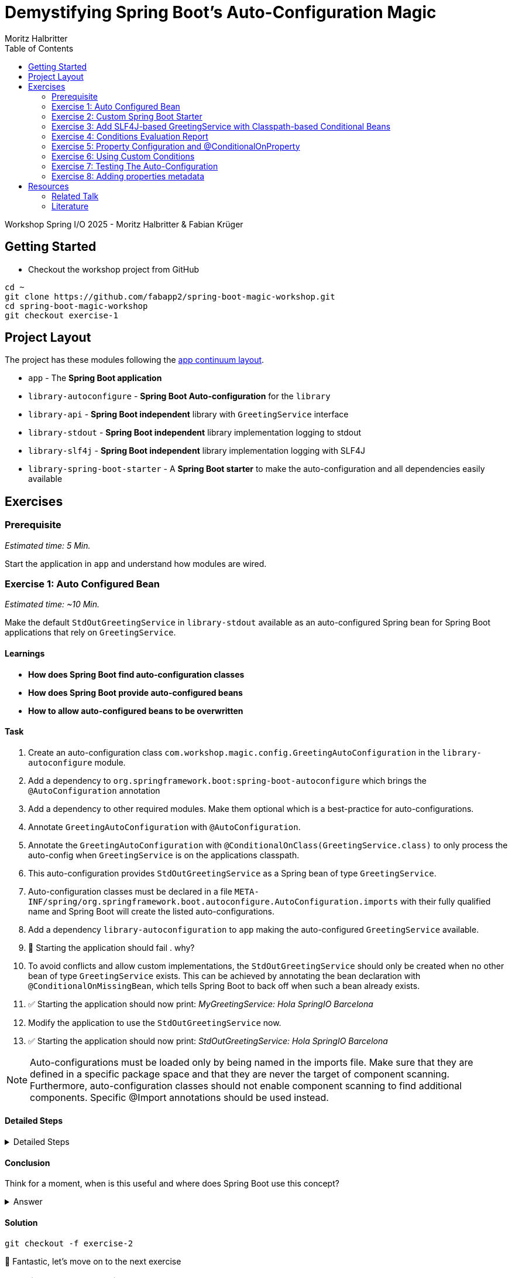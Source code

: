 = Demystifying Spring Boot’s Auto-Configuration Magic
:app: app
:api: library-api
:auto-config: library-autoconfigure
:stdout: library-stdout
:slf4j: library-slf4j
:starter: library-spring-boot-starter
:author: Fabian Krüger
:author: Moritz Halbritter
:docdate: 2025-04-21
:doctype: article
:toc:

Workshop Spring I/O 2025 - Moritz Halbritter & Fabian Krüger

== Getting Started
- Checkout the workshop project from GitHub

[source,bash]
....
cd ~
git clone https://github.com/fabapp2/spring-boot-magic-workshop.git
cd spring-boot-magic-workshop
git checkout exercise-1
....

== Project Layout
The project has these modules following the https://www.appcontinuum.io/[app continuum layout].

- `{app}` - The **Spring Boot application**
- `{auto-config}` - **Spring Boot Auto-configuration** for the `library`
- `{api}` - **Spring Boot independent** library with `GreetingService` interface
- `{stdout}` - **Spring Boot independent** library implementation logging to stdout
- `{slf4j}` - **Spring Boot independent** library implementation logging with SLF4J
- `{starter}` - A **Spring Boot starter** to make the auto-configuration and all dependencies easily available

== Exercises

=== Prerequisite
_Estimated time: 5 Min._

Start the application in `app` and understand how modules are wired.


=== Exercise 1: Auto Configured Bean
_Estimated time:  ~10 Min._

Make the default `StdOutGreetingService` in `{stdout}` available as an auto-configured Spring bean for Spring Boot applications that rely on `GreetingService`.

==== Learnings
- **How does Spring Boot find auto-configuration classes**
- **How does Spring Boot provide auto-configured beans**
- **How to allow auto-configured beans to be overwritten**

==== Task
. Create an auto-configuration class `com.workshop.magic.config.GreetingAutoConfiguration` in the `{auto-config}` module.

. Add a dependency to `org.springframework.boot:spring-boot-autoconfigure` which brings the `@AutoConfiguration` annotation

. Add a dependency to other required modules. Make them optional which is a best-practice for auto-configurations.

. Annotate `GreetingAutoConfiguration` with `@AutoConfiguration`.

. Annotate the `GreetingAutoConfiguration` with `@ConditionalOnClass(GreetingService.class)` to only process the auto-config when `GreetingService` is on the applications classpath.

. This auto-configuration provides `StdOutGreetingService` as a Spring bean of type `GreetingService`.

. Auto-configuration classes must be declared in a file `META-INF/spring/org.springframework.boot.autoconfigure.AutoConfiguration.imports` with their fully qualified name and Spring Boot will create the listed auto-configurations.

. Add a dependency `library-autoconfiguration` to `app` making the auto-configured `GreetingService` available.

. 🤔 Starting the application should fail . why?

. To avoid conflicts and allow custom implementations, the `StdOutGreetingService` should only be created when no other bean of type `GreetingService` exists.
This can be achieved by annotating the bean declaration with `@ConditionalOnMissingBean`, which tells Spring Boot to back off when such a bean already exists.

. ✅ Starting the application should now print: _MyGreetingService: Hola SpringIO Barcelona_

. Modify the application to use the `StdOutGreetingService` now.

. ✅ Starting the application should now print: _StdOutGreetingService: Hola SpringIO Barcelona_

NOTE: Auto-configurations must be loaded only by being named in the imports file. Make sure that they are defined in a specific package space and that they are never the target of component scanning. Furthermore, auto-configuration classes should not enable component scanning to find additional components. Specific @Import annotations should be used instead.

==== Detailed Steps

.Detailed Steps
[%collapsible]
====

. Create a new Class `com.workshop.magic.config.GreetingAutoConfiguration` in the `{auto-config}` module.

. Create a new file `src/main/resources/META-INF/spring/org.springframework.boot.autoconfigure.AutoConfiguration.imports` in the `{auto-config}` module. (https://docs.spring.io/spring-boot/reference/features/developing-auto-configuration.html#features.developing-auto-configuration.locating-auto-configuration-candidates[see docs])

. Add the fully qualified classname of the `GreetingAutoConfiguration` class to the `.imports` file

. Add the dependency to `com.workshop:library-stdout`.

Add a dependency to other required modules. Make them optional which is a best-practice for auto-configurations.

. Create a new `GreetingService` bean in `GreetingAutoConfiguration` that returns a new instance of `StdOutGreetingService` and initializes it with _"Hola"_ as greeting.

. Annotate the `GreetingAutoConfiguration` with `@AutoConfiguration`.

. Add the dependency to `org.springframework.boot:spring-boot-autoconfigure` to `{auto-config}`


. ❌ Starting the application should fail . why?

. Start the application and verify your assumption

. Use the `@ConditionalOnMissingBean` annotation on the `GreetingService` bean method in `GreetingAutoConfiguration` to only load the bean when no other bean of type `GreetingService` exists. (https://docs.spring.io/spring-boot/reference/features/developing-auto-configuration.html#features.developing-auto-configuration.condition-annotations.bean-conditions[see docs])

. Add the dependency to `com.workshop:auto-config` to `app`

. ✅ What will happen when the application starts?

. Start the application and verify your assumption

. Now, remove the `MyGreetingService` class, or comment out/remove the `@Service` annotation on `MyGreetingService`.

. ✅ What will happen when the application starts?

. Start the application and verify your assumption
====

==== Conclusion
Think for a moment, when is this useful and where does Spring Boot use this concept?

.Answer
[%collapsible]
====
Spring Boot's auto-configuration simplifies application development by automatically configuring components based on the dependencies present on the classpath. This feature reduces the need for manual setup, allowing developers to focus on business logic rather than boilerplate code.

For example, adding `spring-boot-starter-data-jpa` and a dependency to the `h2` database driver sets up a `DataSource` for an in-memory database without manual configuration.
====

==== Solution
[source,bash]
....
git checkout -f exercise-2
....

🥳 Fantastic, let’s move on to the next exercise


=== Exercise 2: Custom Spring Boot Starter
You will now package the `{auto-config}` and `{stdout}` modules into a reusable Spring Boot starter.

==== Learnings
- **How do spring-boot-starters work**

==== Task:
. Use the module `{starter}`
. Add dependencies to `{auto-config}` and `{stdout}`
. Replace direct dependencies in the `{app}` module with the new starter
. ✅ Confirm that the app still works as expected and prints the greeting.

==== Conclusion
🤔 Why create a starter? When is it useful in teams or public libraries?

.Answer
[%collapsible]
====
- Clean separation of concerns
- Reusability for teams or public Maven users
- Simplifies integration (just add one dependency)
====



==== Solution
[source,bash]
....
git checkout -f exercise-3
....

🥳 Awesome, let’s move on to the next exercise



=== Exercise 3: Add SLF4J-based GreetingService with Classpath-based Conditional Beans
_Estimated time: ~10–15 Min._

In this exercise, you will make the existing `LoggerGreetingService` available as an auto-configured bean — but only when the corresponding class is on the classpath. You will also adjust the fallback behavior of `StdOutGreetingService` so it is only used when the SLF4J-based implementation is not present.

This pattern mimics common practices in Spring Boot where auto-configured beans adapt to the available classpath.

==== Learnings
- **How to auto-configure beans conditionally based on classpath presence**
- **How to combine `@ConditionalOnClass` and `@ConditionalOnMissingClass`**
- **How to selectively expose features outside the default starter**

==== Task

. In `GreetingAutoConfiguration`, register an additional `GreetingService` bean that returns a `LoggerGreetingService`.

. Annotate this method with:
- `@ConditionalOnClass(LoggerGreetingService.class)` — loads only when available
- `@ConditionalOnMissingBean` — to allow overriding by users

. Update the existing `StdOutGreetingService` bean:
- Add `@ConditionalOnMissingClass("com.workshop.magic.service.slf4j.LoggerGreetingService")` — fallback only if SLF4J is not available

. Ensure the module `{slf4j}` is **not included** in `{starter}`.

. In the `{app}` module, replace the individual module dependencies with:
- `library-spring-boot-starter`
- `library-slf4j`

✅ Start the app: You should see `LoggerGreetingService: Hola SpringIO Barcelona`.

✅ Remove the `library-slf4j` dependency: You should now see `StdOutGreetingService`.

==== Detailed Steps

.Detailed Steps
[%collapsible]
====

. In `GreetingAutoConfiguration.java`, add this bean method:

    @Bean
    @ConditionalOnMissingBean
    @ConditionalOnClass(LoggerGreetingService.class)
    GreetingService slf4jGreetingService() {
        return new LoggerGreetingService();
    }

. In the existing stdOutGreetingService() method, add:

    @ConditionalOnMissingClass("com.workshop.magic.service.slf4j.LoggerGreetingService")

. Make sure the {auto-config} module declares the dependency to {slf4j} with:

    <dependency>
        <groupId>com.workshop</groupId>
        <artifactId>library-slf4j</artifactId>
        <optional>true</optional>
    </dependency>

. In the {starter} module (library-spring-boot-starter), ensure {slf4j} is not added as a dependency. Only {api}, {stdout}, and {auto-config} should be included.

    <dependency>
        <groupId>com.workshop</groupId>
        <artifactId>library-autoconfigure</artifactId>
    </dependency>
    <dependency>
        <groupId>com.workshop</groupId>
        <artifactId>library-api</artifactId>
    </dependency>
    <dependency>
        <groupId>com.workshop</groupId>
        <artifactId>library-stdout</artifactId>
    </dependency>
    <dependency>
        <groupId>org.springframework.boot</groupId>
        <artifactId>spring-boot-starter</artifactId>
    </dependency>

    With:

    <dependency>
        <groupId>com.workshop</groupId>
        <artifactId>library-spring-boot-starter</artifactId>
    </dependency>
    <dependency>
        <groupId>com.workshop</groupId>
        <artifactId>library-slf4j</artifactId>
    </dependency>

. Run the application.

. ✅ You should see LoggerGreetingService output.

. Remove the library-slf4j dependency from the app and rerun.

. ✅ You should see fallback to StdOutGreetingService.
====

==== Conclusion

This pattern of classpath-based behavior is common in real-world Spring Boot libraries. It allows default behavior that can be overridden simply by adding another dependency — without requiring configuration or code changes.

.Answer
[%collapsible]

Spring Boot uses classpath detection extensively to toggle features. For example, if Hibernate is on the classpath, JPA support is auto-configured. If it isn’t, Spring Boot silently skips it. This reduces configuration overhead and provides smart defaults that adapt to the environment.

==== Solution
[source,bash]
….
git checkout -f exercise-4
….

🥳 Superb, let’s move on to the next exercise

=== Exercise 4: Conditions Evaluation Report
_Estimated time: ~5 Min._

In this exercise, you'll learn how to leverage Spring Boot's Conditions Evaluation Report to understand why certain auto-configurations are applied or not. This is especially useful when troubleshooting unexpected behavior in your application.

==== Learnings
- **How to enable and interpret the Conditions Evaluation Report**
- **How to identify why certain beans are or aren't loaded**

==== Task

. Enable debug mode in your application to view the Conditions Evaluation Report:
+
[source,properties]
----
debug=true
----
+
This can be added to your `application.properties` file or passed as a command-line argument using `--debug`.

. Start your application. Upon startup, you should see a detailed report in the console that looks like:
+
[source]
----
===========================
CONDITIONS EVALUATION REPORT
===========================

Positive matches:
-----------------
   ...

Negative matches:
-----------------
   ...
----
+
This report lists all auto-configuration classes and the conditions that determined whether they were applied.

. Review the report to understand which configurations were applied and which were not, along with the reasons.

. Use this information to troubleshoot any unexpected behavior or to verify that your custom configurations are being considered appropriately.

==== Conclusion

The Conditions Evaluation Report is a powerful tool for diagnosing configuration issues in Spring Boot applications. By understanding which conditions are met or not, you can gain insights into the auto-configuration process and ensure your application behaves as expected.

==== Solution
[source,bash]
....
git checkout -f exercise-5
....

🥳 Great job! Let's proceed to the next exercise.


=== Exercise 5: Property Configuration and @ConditionalOnProperty
_Estimated Time: ~10Min._

==== Learnings
- **How to parametrize auto-configured beans**
- **How to make auto-configured beans depending on properties**

==== Task

. Make the alternative `GreetingService` implementation `LoggerGreetingService` available as auto-configured bean using properties.
. Add a new bean declaration for `LoggerGreetingService` in the auto-configuration class.
. Add a dependency to `{slf4j}` in the `{auto-config}` module.
. Annotate the new bean with a property-based condition to activate it only when `workshop.greeting.type=logger`.
. Annotate the existing bean for `StdOutGreetingService` to act as fallback when the property is `stdout` or not set.
. Provide a configuration class that binds properties with prefix `workshop.greeting`.
. Enable property binding for the configuration class in the auto-configuration class.
. Inject the bound configuration into both beans and pass the greeting text to the constructor.
. Add the following properties in `application.properties`:
    - `workshop.greeting.text`
    - `workshop.greeting.type`
. Start the application and observe which implementation is used.
. Remove or change the `workshop.greeting.type` property and observe the fallback behavior.


==== Conclusion

In this exercise, you learned how to make auto-configured beans dynamic using external properties.
This makes it easy for end users to configure application behavior without touching Java code.

Using `@ConditionalOnProperty`, you can activate specific beans based on the application's configuration, enabling powerful runtime flexibility.

==== Detailed Steps


.Detailed Steps
[%collapsible]
====

. In the `{auto-config}` module, open the `GreetingProperties` class and annotate it with:
+
[source,java]
----
@ConfigurationProperties(prefix = "workshop.greeting")
----

. In the same module, annotate `GreetingAutoConfiguration` with:
+
[source,java]
----
@EnableConfigurationProperties(GreetingProperties.class)
----

. Add the optional dependency to `{slf4j}` in `{auto-config}/pom.xml`.

. In `GreetingAutoConfiguration`, inject `GreetingProperties` into both `GreetingService` bean methods.

. Replace the constructor calls with:
+
[source,java]
----
new StdOutGreetingService(properties.getText())
new LoggerGreetingService(properties.getText())
----

. Annotate the `StdOutGreetingService` bean method with:
+
[source,java]
----
@ConditionalOnProperty(prefix = "workshop.greeting", name = "type", havingValue = "stdout", matchIfMissing = true)
----

. Annotate the `LoggerGreetingService` bean method with:
+
[source,java]
----
@ConditionalOnProperty(prefix = "workshop.greeting", name = "type", havingValue = "logger")
----

. In `application.properties` set the following:
+
[source,properties]
----
workshop.greeting.type=logger
workshop.greeting.text=Gude!
----

. Run the application.

. ✅ You should see: _LoggerGreetingService: Gude SpringIO Barcelona_

. Remove the `workshop.greeting.type` line and restart the app.

. ✅ You should now see: _StdOutGreetingService: Gude SpringIO Barcelona_

TIP: The `LoggerGreetingService` bean will only be created if `library-slf4j` is on the classpath. If not, even `type=logger` will not work.
====


.Answer
[%collapsible]
====
It allows configuring beans provided through auto-configuration and change their behaviour without the need to change the bean declaration itself.
====


==== Solution
[source,bash]
....
git checkout exercise-4
....

🥳 Superb, let’s move on to the next exercise


=== Exercise 6: Using Custom Conditions
_Estimated time:  ~TODO Min._

It is also possible to create custom conditions like the existing `@On...` conditions from Spring Boot.

Let's create a custom condition that checks the system property `my.custom.condition` - just because it's simple.
But imagine you have a more sophisticated custom check here, e.g., infrastructure checks like the https://docs.spring.io/spring-boot/reference/actuator/endpoints.html#actuator.endpoints.kubernetes-probes[Kubernetes probes].
Or you could write a condition which triggers only on 1st of April.

Oh, the possibilities!

==== Learnings
- **How to create your own conditions**
- **How to use that custom condition**

==== Task

* Create a new annotation `@MyCustomCondition`. It must have a `@Target` of `TYPE` and `METHOD` and a `@Retention` of `RUNTIME` (you can also copy that from Spring Boot's `@ConditionalOnProperty`).

* The newly created annotation must be annotated with `@Conditional({OnCustomCondition.class})`.

* A new class, `OnCustomCondition` must be created. It should extend Spring Boot's `SpringBootCondition`.

* The `getMatchOutcome` method must be overriden and should check the `my.custom.condition` system property. Use `ConditionOutcome.match` and `ConditionOutcome.noMatch` to signal if the condition matches or not.

* Modify the `GreetingAutoConfiguration` to use the new `@MyCustomCondition`. A bean of class `BeepGreetingService` should be created if `@MyCustomCondition` matches.

* Test that the application works by setting the system property `my.custom.condition` and verify that the `BeepGreetingService` bean is used.

NOTE: You'll have to set `workshop.greeting.type` to something else than `logger` or `stdout`, because otherwise the `LoggerGreetingService` or `StdOutGreetingService` is also created.

🤔 Also take a look at the conditions evaluation report. Do you see your condition in there?

==== Detailed Steps

.Detailed Steps
[%collapsible]
====

* Create a new annotation in the `{auto-config}` module, called `MyCustomCondition`

* Annotate the annotation with `@Target({ElementType.TYPE, ElementType.METHOD})` and with `@Retention(RetentionPolicy.RUNTIME)`

* Annotate the annotation with `@Conditional({OnCustomCondition.class})`

* Create a class called `OnCustomCondition` and let it extend `SpringBootCondition`

* Implement the `getMatchOutcome` method
** Use `System.getProperty("my.custom.condition")` to read the `my.custom.condition` system property
** If the value of that property is `true`, return `ConditionOutcome.match` to signal that the condition matches
** Otherwise, return `ConditionOutcome.noMatch` to signal that the condition didn't match

* Add a new `@Bean` method to the `GreetingAutoConfiguration` class, call it `beepGreetingService`, its return type is `GreetingService`
** Annotate this new method with `@MyCustomCondition`, `@ConditionalOnMissingBean` and `@ConditionalOnClass(BeepGreetingService.class)`
** Return a new instance of `BeepGreetingService` from that method

* To test the custom condition, you can add `System.setProperty("my.custom.condition", "true");` as first line in the `main` method, or you can set the system properties when starting with your IDE

* You'll also need to add `workshop.greeting.type=none` to your `application.properties`, because otherwise the `LoggerGreetingService` or the `StdOutGreetingService` would be created
====

==== Conclusion
Can you image why it is useful to create custom conditions?

.Answer
[%collapsible]
====
Creating your own conditions is useful if the conditions from Spring Framework and Spring Boot don't fit your needs.
Custom conditions show the power of an extensible framework like the Spring Framework.
There's no "magic" behind the built-in Spring Boot conditions — they are built on the same foundations like your custom condition is.

NOTE: You can take a look at the `@Profile` annotation from Spring Framework: The logic is implemented in `ProfileCondition`, and it essentially returns `true` if the profile is activated and `false` if not.
====

==== Solution
[source,bash]
....
git checkout -f exercise-7
....

🥳 Phenomenal, let’s move on to the next exercise


[[testing]]
=== Exercise 7: Testing The Auto-Configuration
_Estimated time:  ~TODO-MH Min._

Create unit tests to ensure that the `GreetingAutoConfiguration` works as expected.

==== Task

- A test class for the `GreetingAutoConfiguration` class must be created.

- A dependency on `org.springframework.boot:spring-boot-starter-test` has to be added in the `auto-config` module.

- Spring Boot's `ApplicationContextRunner` should be used to test the auto-configuration.

- AssertJ assertions should be used to verify that the context contains a `StdOutGreetingService` bean if no property is set.

- The test should assert that the context contains a `StdOutGreetingService` bean if the property `workshop.greeting.type` is set to `stdout`.

- The test should assert that the context contains a `LoggerGreetingService` bean if the property `workshop.greeting.type` is set to `logger`.

- Test test should assert that the context contains `BeepGreetingService` bean if the system property `my.custom.condition` is set to `true`.

- The test should assert that user-defined beans take precedence over the auto-configured `GreetingService` beans — essentially testing that `@ConditionalOnMissingBean` works.

==== Conclusion

What value has a unit test for an auto-configuration?

.Answer
[%collapsible]
====
Auto-configurations can contain a lot of conditions, sometimes even custom ones. As this auto-configuration is part of your codebase,
you should also unit-test it to ensure that it behaves as designed, same as the rest of your code.
Spring Boot's `ApplicationContextRunner` makes this easy.
====


==== Detailed Steps

.Detailed Steps
[%collapsible]
====
* Create a class named `GreetingAutoConfigurationTest` in `auto-config/src/test/java` in the package `com.workshop.magic.config`.

* Create a field of type `ApplicationContextRunner`, and use the fluent API to call `withConfiguration` with `AutoConfigurations.of(GreetingAutoConfiguration.class)`.

* Write a test case named `shouldProvideStdOutGreetingServiceByDefault` which uses the `run` method of the `ApplicationContextRunner` field.
** Inside the lambda block of the `run` method, use AssertJ's `assertThat` on the context to call `hasSingleBean` with an `StdOutGreetingService.class` argument.

* Write a test case named `shouldProvideStdOutGreetingServiceWhenPropertyIsSet` which uses the `withPropertyValues` of the `ApplicationContextRunner` field to set the property `workshop.greeting.type` to `stdout`.
** Inside the lambda block of the `run` method, use AssertJ's `assertThat` on the context to call `hasSingleBean` with an `StdOutGreetingService.class` argument.

* Write a test case named `shouldProvideLoggerGreetingServiceWhenPropertyIsSet` which uses the `withPropertyValues` of the `ApplicationContextRunner` field to set the property `workshop.greeting.type` to `logger`.
** Inside the lambda block of the `run` method, use AssertJ's `assertThat` on the context to call `hasSingleBean` with an `LoggerGreetingService.class` argument.

* Write a test case named `shouldProvideBeepGreetingServiceIfSystemPropertyIsSet` which uses `withPropertyValues` of the `ApplicationContextRunner` field to set the property `workshop.greeting.type` to `none`.
** Additionally, it uses the `withSystemProperties` method to set `my.custom.condition` to `true`.
** Inside the lambda block of the `run` method, use AssertJ's `assertThat` on the context to call `hasSingleBean` with an `BeepGreetingService.class` argument.

* Write a test case named `shouldBackOffIfGreetingServiceIsDefinedByUser` which uses the `withBean` method of the `ApplicationContextRunner` field to define a bean of type `GreetingService`.
** Inside the lambda block of the `run` method, use AssertJ's `assertThat` on the context to call `hasSingleBean` with an `GreetingService.class` argument.
====

==== Solution

[source,bash]
....
git checkout -f exercise-8
....

🥳 Brilliant, let’s move on to the next exercise


[[properties-metadata]]
=== Exercise 8: Adding properties metadata
_Estimated time:  ~TODO-MH Min._

Use the Spring Boot configuration processor to generate metadata for your configuration properties.

==== Task

- Add the `org.springframework.boot:spring-boot-configuration-processor` to your project

- Run a build and inspect the `components/{auto-config}/target/classes/META-INF/spring-configuration-metadata.json` file

🤔 Think about why that file could be useful

- The `text` property in `GreetingProperties`  should be renamed to `prefix`, while deprecating the `text` property. Use `@Deprecated` and `@DeprecatedConfigurationProperty` annotations to achieve this

- Run a build and inspect the file `spring-configuration-metadata.json` again

🤔 What has changed? Why could that be useful?

🤔 Open the `application.properties` in your IDE. Do you notice something?

- Add `org.springframework.boot:spring-boot-properties-migrator` to your app

- Start the app and observe the console output

==== Conclusion

What value is provided by that metadata file? Who could use it?

.Answer
[%collapsible]
====
This metadata file is read by IDEs to provide auto-completion for properties.
Additionally, deprecations and their replacement are also recorded in that file, which is also used by IDEs to guide users.
And the `spring-boot-properties-migrator` also uses this file to display deprecations on startup and to provide the automatic mapping from the old property to the new one.
====


.Detailed Steps
[%collapsible]
====

- Add `org.springframework.boot:spring-boot-configuration-processor` to `components/{auto-config}/pom.xml`, with `optional = true`.
- Configure the `maven-compiler-plugin` to include `org.springframework.boot:spring-boot-configuration-processor` as an annotation processor.
You can take a look at https://start.spring.io/#!type=maven-project&language=java&platformVersion=3.4.5&packaging=jar&jvmVersion=24&groupId=com.example&artifactId=demo&name=demo&description=Demo%20project%20for%20Spring%20Boot&packageName=com.example.demo&dependencies=configuration-processor[the POM file generated by start.spring.io] for an example.
- Run `./mvnw compile` and inspect `components/{auto-config}/target/classes/META-INF/spring-configuration-metadata.json`.
- Replace `private String text;` in the `GreetingProperties` class with `private String prefix`.
- Annotate the `public String getText()` method with `@Deprecated` and with `@DeprecatedConfigurationProperty(replacement = "workshop.greeting.prefix")`.
- Return `this.prefix` from the `getText()` method.
- Assign `this.prefix` in the `setText()` method.
- Add a new getter and setter method for `private String prefix`.
- Run `./mvnw compile` and inspect `components/{auto-config}/target/classes/META-INF/spring-configuration-metadata.json`.
- Add `org.springframework.boot:spring-boot-properties-migrator` with `scope = runtime` to `app/app/pom.xml`.
- Run the application

====

==== Solution
[source,bash]
....
git checkout -f main
....

== Resources

=== Related Talk
https://2025.springio.net/sessions/demystifying-spring-boot-magic/[Demystifying Spring Boot Magic by Patrick Baumgartner]

=== Literature
- https://docs.spring.io/spring-boot/reference/using/auto-configuration.html[Auto-configuration]
- https://docs.spring.io/spring-boot/reference/features/developing-auto-configuration.html#page-title[Creating Your Own Auto-configuration]
- https://docs.spring.io/spring-boot/specification/configuration-metadata/annotation-processor.html[Generating Your Own Metadata by Using the Annotation Processor]
